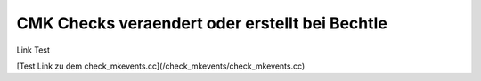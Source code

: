 CMK Checks veraendert oder erstellt bei Bechtle
========================

Link Test

[Test Link zu dem check_mkevents.cc](/check_mkevents/check_mkevents.cc)
